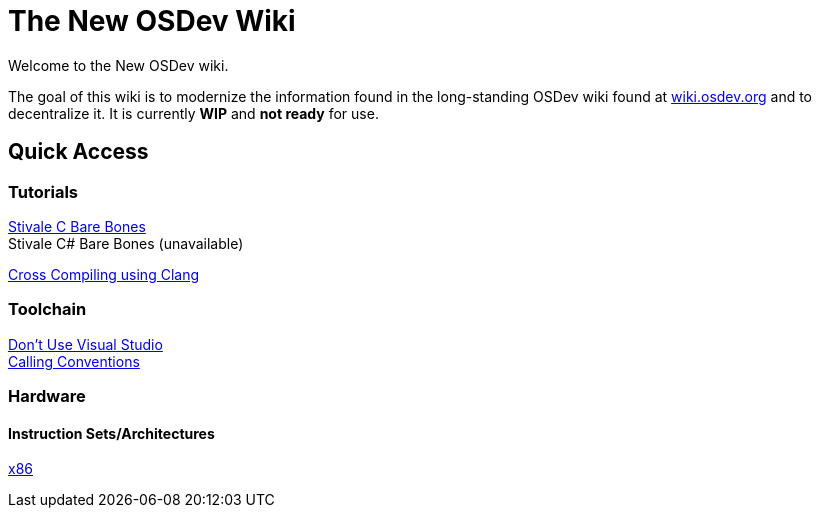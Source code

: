 = The New OSDev Wiki
:description: The place to start for Operating System Development in the 2020s.

Welcome to the New OSDev wiki.

The goal of this wiki is to modernize the information found in the long-standing OSDev wiki found at https://wiki.osdev.org[wiki.osdev.org] and to decentralize it. It is currently *WIP* and *not ready* for use.

== Quick Access

=== Tutorials

xref:stivale_barebones.adoc[Stivale C Bare Bones] +
Stivale C# Bare Bones (unavailable)

xref:cross_clang.adoc[Cross Compiling using Clang]

=== Toolchain

xref:visual_studio.adoc[Don't Use Visual Studio] +
xref:calling_conventions.adoc[Calling Conventions]

=== Hardware
==== Instruction Sets/Architectures
xref:x86.adoc[x86] +
